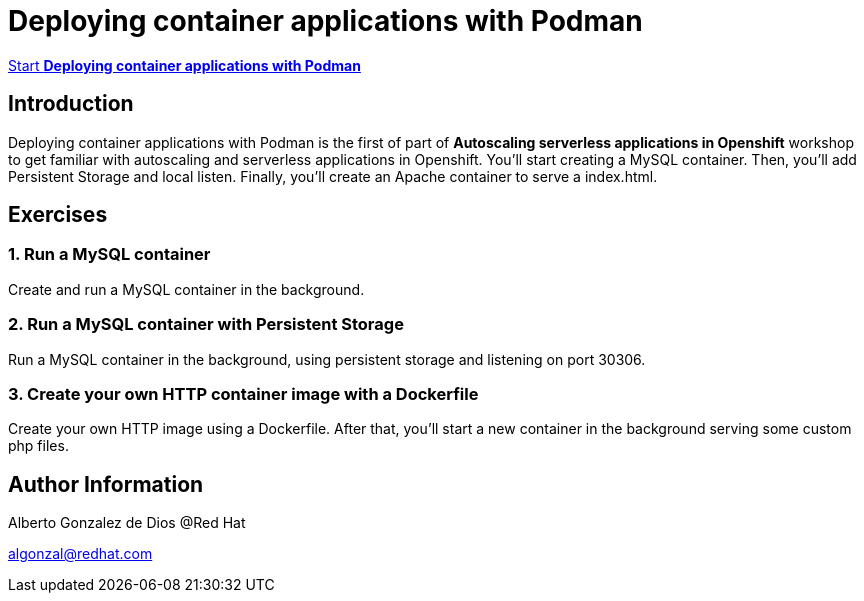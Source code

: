 # Deploying container applications with Podman

https://albertogd.github.io/rh-upm-containers/rh-upm-containers/index.html[Start **Deploying container applications with Podman**]

## Introduction
Deploying container applications with Podman is the first of part of **Autoscaling serverless applications in Openshift** workshop to get familiar with autoscaling and serverless applications in Openshift. You'll start creating a MySQL container. Then, you'll add Persistent Storage and local listen. Finally, you'll create an Apache container to serve a index.html.

## Exercises

### 1.  Run a MySQL container

Create and run a MySQL container in the background.

### 2. Run a MySQL container with Persistent Storage

Run a MySQL container in the background, using persistent storage and listening on port 30306.

### 3. Create your own HTTP container image with a Dockerfile

Create your own HTTP image using a Dockerfile. After that, you’ll start a new container in the background serving some custom php files.

## Author Information

Alberto Gonzalez de Dios @Red Hat

algonzal@redhat.com